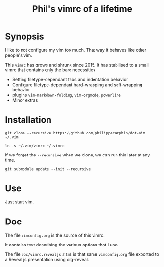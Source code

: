#+TITLE: Phil's vimrc of a lifetime

* Synopsis

I like to not configure my vim too much.  That way it behaves like other
people's vim.

This =vimrc= has grows and shrunk since 2015.  It has stabilised to a small
vimrc that contains only the bare necessities
- Setting filetype-dependant tabs and indentation behavior
- Configure filetype-dependant hard-wrapping and soft-wrapping behavior
- plugins =vim-markdown-folding=, =vim-orgmode=, =powerline=
- Minor extras

* Installation
#+begin_src 
git clone --recursive https://github.com/philippecarphin/dot-vim ~/.vim
#+end_src

#+begin_src 
ln -s ~/.vim/vimrc ~/.vimrc
#+end_src

If we forget the =--recursive= when we clone, we can run this later at any time.

#+begin_src 
git submodule update --init --recursive
#+end_src

* Use

Just start vim.

* Doc

The file =vimconfig.org= is the source of this vimrc.

It contains text describing the various options that I use.

The file =doc/vimrc.revealjs.html= is that same =vimconfig.org= file exported to
a Reveal.js presentation using org-reveal.
